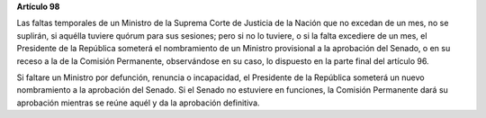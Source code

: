 **Artículo 98**

Las faltas temporales de un Ministro de la Suprema Corte de Justicia de
la Nación que no excedan de un mes, no se suplirán, si aquélla tuviere
quórum para sus sesiones; pero si no lo tuviere, o si la falta excediere
de un mes, el Presidente de la República someterá el nombramiento de un
Ministro provisional a la aprobación del Senado, o en su receso a la de
la Comisión Permanente, observándose en su caso, lo dispuesto en la
parte final del artículo 96.

Si faltare un Ministro por defunción, renuncia o incapacidad, el
Presidente de la República someterá un nuevo nombramiento a la
aprobación del Senado. Si el Senado no estuviere en funciones, la
Comisión Permanente dará su aprobación mientras se reúne aquél y da la
aprobación definitiva.
